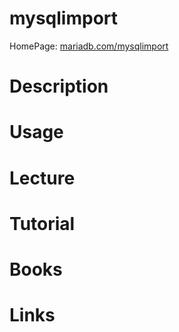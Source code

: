 #+TAGS: db mysql


* mysqlimport
HomePage: [[https://mariadb.com/kb/en/mariadb/mysqlimport/][mariadb.com/mysqlimport]]
* Description
* Usage
* Lecture
* Tutorial
* Books
* Links
